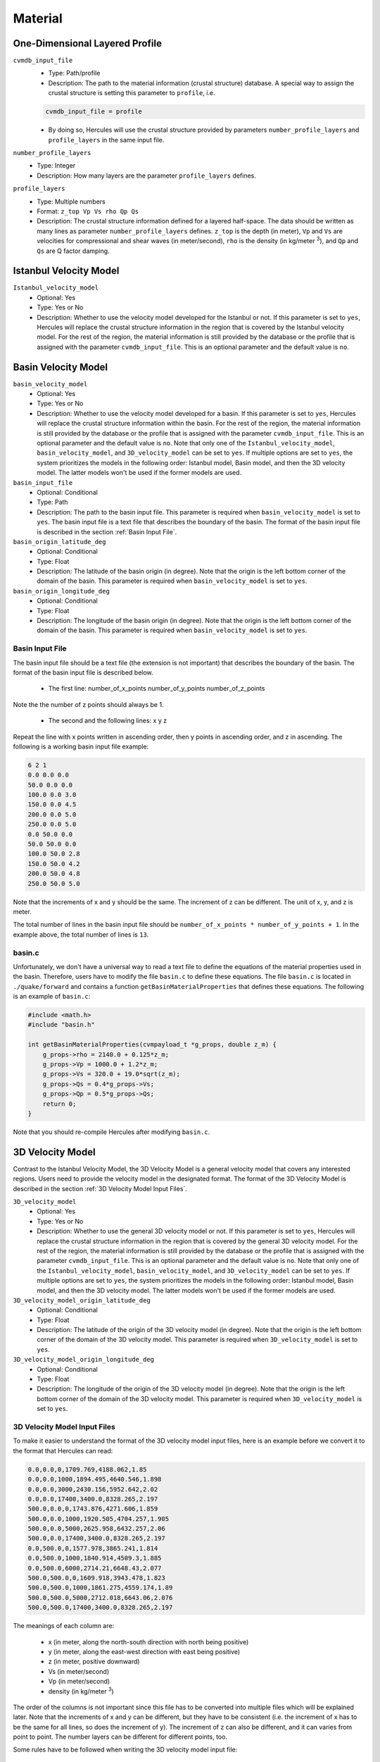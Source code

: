 ========
Material
========

.. TEMPLATE
.. ``parameter_name``
..     * Optional:
..     * Type:
..     * Description:

One-Dimensional Layered Profile
===============================

``cvmdb_input_file``
    * Type: Path/profile
    * Description: The path to the material information (crustal structure) database. A special way to assign the crustal structure is setting this parameter to ``profile``, i.e.

    .. code-block::

        cvmdb_input_file = profile

    * By doing so, Hercules will use the crustal structure provided by parameters ``number_profile_layers`` and ``profile_layers`` in the same input file.


``number_profile_layers``
    * Type: Integer
    * Description: How many layers are the parameter ``profile_layers`` defines.


``profile_layers``
    * Type: Multiple numbers
    * Format: ``z_top Vp Vs rho Qp Qs``
    * Description: The crustal structure information defined for a layered half-space. The data should be written as many lines as parameter ``number_profile_layers`` defines. ``z_top`` is the depth (in meter), ``Vp`` and ``Vs`` are velocities for compressional and shear waves (in meter/second), ``rho`` is the density (in kg/meter :superscript:`3`), and ``Qp`` and ``Qs`` are Q factor damping.


Istanbul Velocity Model
=======================

``Istanbul_velocity_model``
    * Optional: Yes
    * Type: Yes or No
    * Description: Whether to use the velocity model developed for the Istanbul or not. If this parameter is set to ``yes``, Hercules will replace the crustal structure information in the region that is covered by the Istanbul velocity model. For the rest of the region, the material information is still provided by the database or the profile that is assigned with the parameter ``cvmdb_input_file``. This is an optional parameter and the default value is ``no``. 


Basin Velocity Model
====================

``basin_velocity_model``
    * Optional: Yes
    * Type: Yes or No
    * Description: Whether to use the velocity model developed for a basin. If this parameter is set to ``yes``, Hercules will replace the crustal structure information within the basin. For the rest of the region, the material information is still provided by the database or the profile that is assigned with the parameter ``cvmdb_input_file``. This is an optional parameter and the default value is ``no``. Note that only one of the ``Istanbul_velocity_model``, ``basin_velocity_model``, and ``3D_velocity_model`` can be set to ``yes``. If multiple options are set to ``yes``, the system prioritizes the models in the following order: Istanbul model, Basin model, and then the 3D velocity model. The latter models won't be used if the former models are used.


``basin_input_file``
    * Optional: Conditional
    * Type: Path
    * Description: The path to the basin input file. This parameter is required when ``basin_velocity_model`` is set to ``yes``. The basin input file is a text file that describes the boundary of the basin. The format of the basin input file is described in the section :ref:`Basin Input File`.


``basin_origin_latitude_deg``
    * Optional: Conditional
    * Type: Float
    * Description: The latitude of the basin origin (in degree). Note that the origin is the left bottom corner of the domain of the basin. This parameter is required when ``basin_velocity_model`` is set to ``yes``.


``basin_origin_longitude_deg``
    * Optional: Conditional
    * Type: Float
    * Description: The longitude of the basin origin (in degree). Note that the origin is the left bottom corner of the domain of the basin. This parameter is required when ``basin_velocity_model`` is set to ``yes``.


Basin Input File
----------------

The basin input file should be a text file (the extension is not important) that describes the boundary of the basin. The format of the basin input file is described below.

    * The first line: number_of_x_points number_of_y_points number_of_z_points

Note the the number of z points should always be 1.

    * The second and the following lines: x y z
    
Repeat the line with x points written in ascending order, then y points in ascending order, and z in ascending. The following is a working basin input file example:

.. code-block::

    6 2 1
    0.0 0.0 0.0
    50.0 0.0 0.0
    100.0 0.0 3.0
    150.0 0.0 4.5
    200.0 0.0 5.0
    250.0 0.0 5.0
    0.0 50.0 0.0
    50.0 50.0 0.0
    100.0 50.0 2.8
    150.0 50.0 4.2
    200.0 50.0 4.8
    250.0 50.0 5.0

Note that the increments of x and y should be the same. The increment of z can be different. The unit of x, y, and z is meter.

The total number of lines in the basin input file should be ``number_of_x_points * number_of_y_points + 1``. In the example above, the total number of lines is ``13``.


basin.c
-------

Unfortunately, we don't have a universal way to read a text file to define the equations of the material properties used in the basin. Therefore, users have to modify the file ``basin.c`` to define these equations. The file ``basin.c`` is located in ``./quake/forward`` and contains a function ``getBasinMaterialProperties`` that defines these equations. The following is an example of ``basin.c``:

.. code-block:: c

    #include <math.h>
    #include "basin.h"

    int getBasinMaterialProperties(cvmpayload_t *g_props, double z_m) {
        g_props->rho = 2140.0 + 0.125*z_m;
        g_props->Vp = 1000.0 + 1.2*z_m;        
        g_props->Vs = 320.0 + 19.0*sqrt(z_m);
        g_props->Qs = 0.4*g_props->Vs;
        g_props->Qp = 0.5*g_props->Qs;
        return 0;
    }

Note that you should re-compile Hercules after modifying ``basin.c``.


3D Velocity Model
=========================
Contrast to the Istanbul Velocity Model, the 3D Velocity Model is a general velocity model that covers any interested regions. Users need to provide the velocity model in the designated format. The format of the 3D Velocity Model is described in the section :ref:`3D Velocity Model Input Files`.

``3D_velocity_model``
    * Optional: Yes
    * Type: Yes or No
    * Description: Whether to use the general 3D velocity model or not. If this parameter is set to ``yes``, Hercules will replace the crustal structure information in the region that is covered by the general 3D velocity model. For the rest of the region, the material information is still provided by the database or the profile that is assigned with the parameter ``cvmdb_input_file``. This is an optional parameter and the default value is ``no``. Note that only one of the ``Istanbul_velocity_model``, ``basin_velocity_model``, and ``3D_velocity_model`` can be set to ``yes``. If multiple options are set to ``yes``, the system prioritizes the models in the following order: Istanbul model, Basin model, and then the 3D velocity model. The latter models won't be used if the former models are used.

``3D_velocity_model_origin_latitude_deg``
    * Optional: Conditional
    * Type: Float
    * Description: The latitude of the origin of the 3D velocity model (in degree). Note that the origin is the left bottom corner of the domain of the 3D velocity model. This parameter is required when ``3D_velocity_model`` is set to ``yes``.

``3D_velocity_model_origin_longitude_deg``
    * Optional: Conditional
    * Type: Float
    * Description: The longitude of the origin of the 3D velocity model (in degree). Note that the origin is the left bottom corner of the domain of the 3D velocity model. This parameter is required when ``3D_velocity_model`` is set to ``yes``.


3D Velocity Model Input Files
-----------------------------
To make it easier to understand the format of the 3D velocity model input files, here is an example before we convert it to the format that Hercules can read:

.. code-block::
    
    0.0,0.0,0,1709.769,4188.062,1.85
    0.0,0.0,1000,1894.495,4640.546,1.898
    0.0,0.0,3000,2430.156,5952.642,2.02
    0.0,0.0,17400,3400.0,8328.265,2.197
    500.0,0.0,0,1743.876,4271.606,1.859
    500.0,0.0,1000,1920.505,4704.257,1.905
    500.0,0.0,5000,2625.958,6432.257,2.06
    500.0,0.0,17400,3400.0,8328.265,2.197
    0.0,500.0,0,1577.978,3865.241,1.814
    0.0,500.0,1000,1840.914,4509.3,1.885
    0.0,500.0,6000,2714.21,6648.43,2.077
    500.0,500.0,0,1609.918,3943.478,1.823
    500.0,500.0,1000,1861.275,4559.174,1.89
    500.0,500.0,5000,2712.018,6643.06,2.076
    500.0,500.0,17400,3400.0,8328.265,2.197

The meanings of each column are:

    * x (in meter, along the north-south direction with north being positive)
    * y (in meter, along the east-west direction with east being positive)
    * z (in meter, positive downward)
    * Vs (in meter/second)
    * Vp (in meter/second)
    * density (in kg/meter :superscript:`3`)

The order of the columns is not important since this file has to be converted into multiple files which will be explained later. Note that the increments of x and y can be different, but they have to be consistent (i.e. the increment of x has to be the same for all lines, so does the increment of y). The increment of z can also be different, and it can varies from point to point. The number layers can be different for different points, too.

Some rules have to be followed when writing the 3D velocity model input file:

    * The x coordinates should be written in ascending order
    * The y coordinates should be written in ascending order
    * Finish writing all points with the same y coordinate before moving to the next y coordinate.
    * For each x-y coordinate, the z coordinates should be written in ascending order and should be unique.

The file above should be converted into multiple files. The required files include: ``x.in``, ``y.in``, ``z.in``, ``vs.in``, ``vp.in``, ``rho.in``, and ``index.in``. 

The file ``x.in`` contains the x coordinates of all points. The following is the content of ``x.in`` for the example above:

.. code-block::

    2
    0.0
    500.0

The first line of the file is the number of points along the x direction (same as the number of following lines in the file). The following lines are the x coordinates of all points. Note that the x coordinates should be written in ascending order and should be unique. The same rule applies to ``y.in``. In this case, the content of ``y.in`` would be the same as ``x.in``. But if the increment of y or/and the number of points of y are different from x, the content of ``y.in`` will be different.

For ``z.in``, ``vs.in``, ``vp.in``, and ``rho.in``, the content in each of these files is simply the corresponding column in the original file. For example, the content of ``z.in`` for the example above is:

.. code-block::

    15
    0
    1000
    3000
    17400
    0
    1000
    5000
    17400
    0
    1000
    6000
    0
    1000
    5000
    17400

Again, the first line is the total number of the data (same as the number of following lines in the file). The following lines are the z coordinates of all points. The same rule applies to ``vs.in``, ``vp.in``, and ``rho.in``. 

The file ``index.in`` is a special file that includes the starting indices for all points. For example, the content of ``index.in`` for the example above is:

.. code-block::

    4
    0
    4
    8
    11

The first line is the total number of the x-y coordinates (same as the number of the following lines. It's also the same as the multiplication of the number of x points and the number of y points). The following lines are the starting indices for all points. 

For example, the first point (0.0, 0.0) has the starting index of 0 and the second point (500.0, 0.0) has the starting index of 4, which means the first (index 0) to the fourth (index 3) line in ``z.in``, ``vs.in``, ``vp.in``, and ``rho.in`` are the data for the first point. Similarly, the second point (500.0, 0.0) has the starting index of 4 and the third point (0.0, 500.0) has the starting index of 8, which means the fifth (index 4) to the eighth (index 7) line in ``z.in``, ``vs.in``, ``vp.in``, and ``rho.in`` are the data for the second point. So on and so forth.

The conversion can be done easily with the help of Pandas, a Python library. For your convenience, here is a working Python script that can convert the original file to the required files:

.. code-block:: python3

    import pandas as pd

    def convertToHerculesVelocityModel(fileName):
        df = pd.read_csv(fileName)
        for col in ['z', 'vs', 'vp', 'rho']:
            df[col].to_csv(col+'.in', index=False, header=[len(df[col])])
        df = df.drop_duplicates(subset=['x', 'y'])
        df.index.name = len(df)
        indexSeries = df.index.to_series()
        indexSeries.to_csv('index.in', index=False, header=[len(indexSeries)])
        for col in ['x', 'y']:
            df[col].drop_duplicates().to_csv(col+'.in', index=False, header=[len(df[col].drop_duplicates())])

    if __name__ == '__main__':
        convertToHerculesVelocityModel('herculesVelocityModel.csv')

All the converted files should be placed in ``./inputfiles/materialfiles`` in order to let Hercules find them. The original file is not necessary, but it is recommended to keep it to easily understand the meaning of each converted file.


Misc
====
``softening_factor``
    * Optional: Yes
    * Type: Float
    * Description: The softening factor used to adjust material properties according to the element size. A factor of 1 means perfect compliance between the mesh and the elements' material properties resulting in strong changes to the results. A factor of 4 tends to double the simulation :math:`\Delta t` without affecting too much the results. Testing is needed, and it's recommended to use a factor larger than 4. The possible value for this parameter is 0 and any floating number larger than 1. This is an optional parameter and the default value is ``0``, which asks Hercules not to change material properties with softening factor.

``the_threshold_Vp_over_Vs``
    * Type: Float
    * Description: The threshold to limit the :math:`V_p/V_s` ratio. If the computed :math:`V_p/V_s` is larger than this threshold, :math:`V_p` will be set to this threshold multiplied by :math:`V_s` when correcting material properties for mesh elements and in the calculation of the first Lamé parameter :math:`\lambda`.
